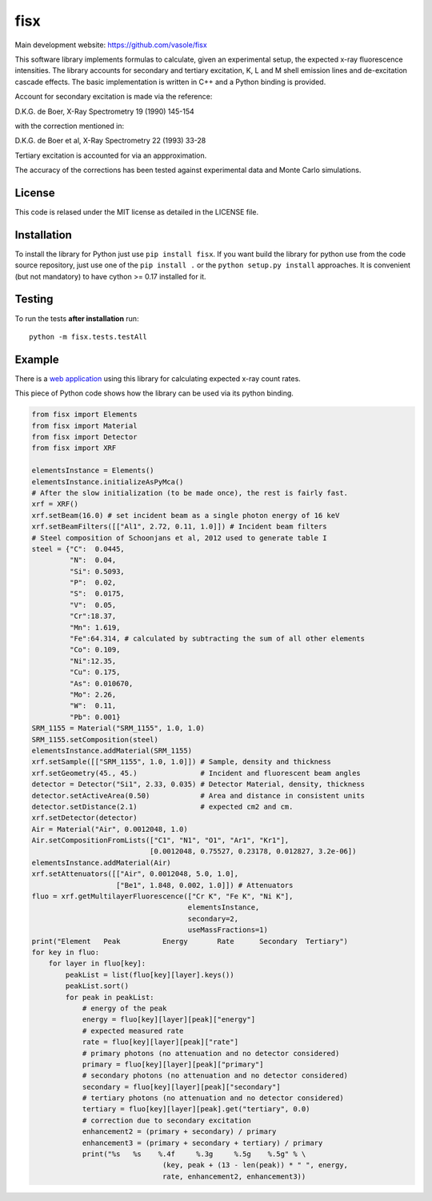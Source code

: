 ====
fisx
====

Main development website: https://github.com/vasole/fisx

.. image:: https://travis-ci.org/vasole/fisx.svg?branch=master
    :target: https://travis-ci.org/vasole/fisx

.. image:: https://ci.appveyor.com/api/projects/status/github/vasole/fisx?branch=master&svg=true
    :target: https://ci.appveyor.com/project/vasole/fisx

This software library implements formulas to calculate, given an experimental setup, the expected x-ray fluorescence intensities. The library accounts for secondary and tertiary excitation, K, L and M shell emission lines and de-excitation cascade effects. The basic implementation is written in C++ and a Python binding is provided.

Account for secondary excitation is made via the reference:

D.K.G. de Boer, X-Ray Spectrometry 19 (1990) 145-154

with the correction mentioned in:

D.K.G. de Boer et al, X-Ray Spectrometry 22 (1993) 33-28

Tertiary excitation is accounted for via an appproximation.

The accuracy of the corrections has been tested against experimental data and Monte Carlo simulations.

License
-------

This code is relased under the MIT license as detailed in the LICENSE file.

Installation
------------

To install the library for Python just use ``pip install fisx``. If you want build the library for python use from the code source repository, just use one of the ``pip install .`` or the ``python setup.py install`` approaches. It is convenient (but not mandatory) to have cython >= 0.17 installed for it.

Testing
-------

To run the tests **after installation** run::

    python -m fisx.tests.testAll

Example
-------

There is a `web application <http://fisxserver.esrf.fr>`_ using this library for calculating expected x-ray count rates.

This piece of Python code shows how the library can be used via its python binding.

.. code-block:: python

  from fisx import Elements
  from fisx import Material
  from fisx import Detector
  from fisx import XRF

  elementsInstance = Elements()
  elementsInstance.initializeAsPyMca()
  # After the slow initialization (to be made once), the rest is fairly fast.
  xrf = XRF()
  xrf.setBeam(16.0) # set incident beam as a single photon energy of 16 keV
  xrf.setBeamFilters([["Al1", 2.72, 0.11, 1.0]]) # Incident beam filters
  # Steel composition of Schoonjans et al, 2012 used to generate table I
  steel = {"C":  0.0445, 
           "N":  0.04,
           "Si": 0.5093,
           "P":  0.02,
           "S":  0.0175,
           "V":  0.05,
           "Cr":18.37,
           "Mn": 1.619,
           "Fe":64.314, # calculated by subtracting the sum of all other elements
           "Co": 0.109,
           "Ni":12.35,
           "Cu": 0.175,
           "As": 0.010670,
           "Mo": 2.26,
           "W":  0.11,
           "Pb": 0.001}
  SRM_1155 = Material("SRM_1155", 1.0, 1.0)
  SRM_1155.setComposition(steel)
  elementsInstance.addMaterial(SRM_1155)
  xrf.setSample([["SRM_1155", 1.0, 1.0]]) # Sample, density and thickness
  xrf.setGeometry(45., 45.)               # Incident and fluorescent beam angles
  detector = Detector("Si1", 2.33, 0.035) # Detector Material, density, thickness
  detector.setActiveArea(0.50)            # Area and distance in consistent units
  detector.setDistance(2.1)               # expected cm2 and cm.
  xrf.setDetector(detector)
  Air = Material("Air", 0.0012048, 1.0)
  Air.setCompositionFromLists(["C1", "N1", "O1", "Ar1", "Kr1"],
                              [0.0012048, 0.75527, 0.23178, 0.012827, 3.2e-06])
  elementsInstance.addMaterial(Air)
  xrf.setAttenuators([["Air", 0.0012048, 5.0, 1.0],
                      ["Be1", 1.848, 0.002, 1.0]]) # Attenuators
  fluo = xrf.getMultilayerFluorescence(["Cr K", "Fe K", "Ni K"],
                                       elementsInstance,
                                       secondary=2,
                                       useMassFractions=1)
  print("Element   Peak          Energy       Rate      Secondary  Tertiary")
  for key in fluo:
      for layer in fluo[key]:
          peakList = list(fluo[key][layer].keys())
          peakList.sort()
          for peak in peakList:
              # energy of the peak
              energy = fluo[key][layer][peak]["energy"]
              # expected measured rate
              rate = fluo[key][layer][peak]["rate"]
              # primary photons (no attenuation and no detector considered)
              primary = fluo[key][layer][peak]["primary"]
              # secondary photons (no attenuation and no detector considered)
              secondary = fluo[key][layer][peak]["secondary"]
              # tertiary photons (no attenuation and no detector considered)
              tertiary = fluo[key][layer][peak].get("tertiary", 0.0)
              # correction due to secondary excitation
              enhancement2 = (primary + secondary) / primary
              enhancement3 = (primary + secondary + tertiary) / primary
              print("%s   %s    %.4f     %.3g     %.5g    %.5g" % \
                                 (key, peak + (13 - len(peak)) * " ", energy,
                                 rate, enhancement2, enhancement3))

